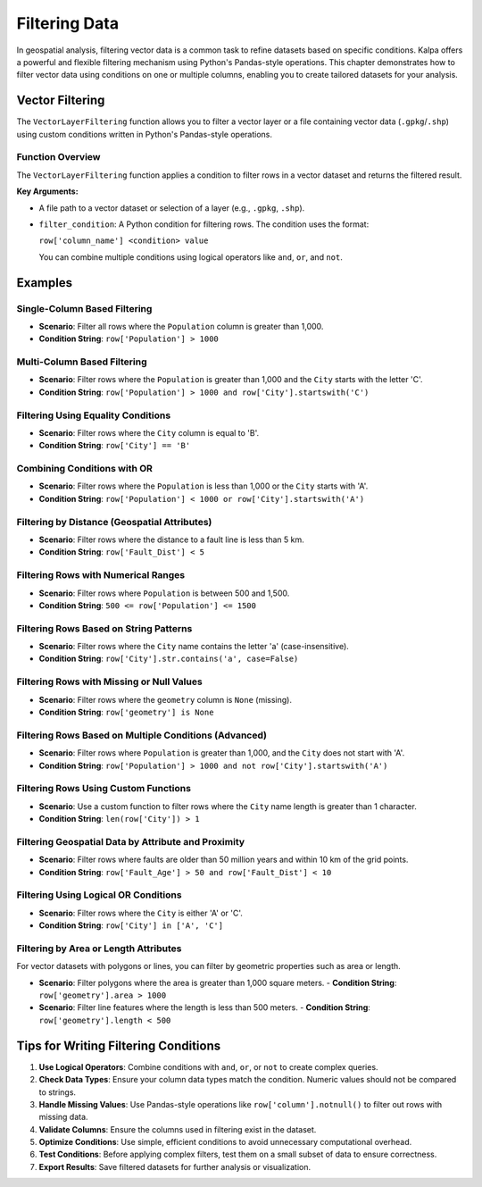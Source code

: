 .. _filtering_data:

==============
Filtering Data
==============

In geospatial analysis, filtering vector data is a common task to refine datasets based on specific conditions. Kalpa offers a powerful and flexible filtering mechanism using Python's Pandas-style operations. This chapter demonstrates how to filter vector data using conditions on one or multiple columns, enabling you to create tailored datasets for your analysis.

Vector Filtering
----------------

The ``VectorLayerFiltering`` function allows you to filter a vector layer or a file containing vector data (``.gpkg``/``.shp``) using custom conditions written in Python's Pandas-style operations.

Function Overview
~~~~~~~~~~~~~~~~~
The ``VectorLayerFiltering`` function applies a condition to filter rows in a vector dataset and returns the filtered result.

**Key Arguments:**

- A file path to a vector dataset or selection of a layer (e.g., ``.gpkg``, ``.shp``).
- ``filter_condition``: A Python condition for filtering rows. The condition uses the format:

  ``row['column_name'] <condition> value``

  You can combine multiple conditions using logical operators like ``and``, ``or``, and ``not``.

Examples
--------

**Single-Column Based Filtering**
~~~~~~~~~~~~~~~~~~~~~~~~~~~~~~~~~
- **Scenario**: Filter all rows where the ``Population`` column is greater than 1,000.
- **Condition String**: ``row['Population'] > 1000``

**Multi-Column Based Filtering**
~~~~~~~~~~~~~~~~~~~~~~~~~~~~~~~~~
- **Scenario**: Filter rows where the ``Population`` is greater than 1,000 and the ``City`` starts with the letter 'C'.
- **Condition String**: ``row['Population'] > 1000 and row['City'].startswith('C')``

**Filtering Using Equality Conditions**
~~~~~~~~~~~~~~~~~~~~~~~~~~~~~~~~~~~~~~~
- **Scenario**: Filter rows where the ``City`` column is equal to 'B'.
- **Condition String**: ``row['City'] == 'B'``

**Combining Conditions with OR**
~~~~~~~~~~~~~~~~~~~~~~~~~~~~~~~~
- **Scenario**: Filter rows where the ``Population`` is less than 1,000 or the ``City`` starts with 'A'.
- **Condition String**: ``row['Population'] < 1000 or row['City'].startswith('A')``

**Filtering by Distance (Geospatial Attributes)**
~~~~~~~~~~~~~~~~~~~~~~~~~~~~~~~~~~~~~~~~~~~~~~~~~
- **Scenario**: Filter rows where the distance to a fault line is less than 5 km.
- **Condition String**: ``row['Fault_Dist'] < 5``

**Filtering Rows with Numerical Ranges**
~~~~~~~~~~~~~~~~~~~~~~~~~~~~~~~~~~~~~~~~
- **Scenario**: Filter rows where ``Population`` is between 500 and 1,500.
- **Condition String**: ``500 <= row['Population'] <= 1500``

**Filtering Rows Based on String Patterns**
~~~~~~~~~~~~~~~~~~~~~~~~~~~~~~~~~~~~~~~~~~~
- **Scenario**: Filter rows where the ``City`` name contains the letter 'a' (case-insensitive).
- **Condition String**: ``row['City'].str.contains('a', case=False)``

**Filtering Rows with Missing or Null Values**
~~~~~~~~~~~~~~~~~~~~~~~~~~~~~~~~~~~~~~~~~~~~~~
- **Scenario**: Filter rows where the ``geometry`` column is ``None`` (missing).
- **Condition String**: ``row['geometry'] is None``

**Filtering Rows Based on Multiple Conditions (Advanced)**
~~~~~~~~~~~~~~~~~~~~~~~~~~~~~~~~~~~~~~~~~~~~~~~~~~~~~~~~~~
- **Scenario**: Filter rows where ``Population`` is greater than 1,000, and the ``City`` does not start with 'A'.
- **Condition String**: ``row['Population'] > 1000 and not row['City'].startswith('A')``

**Filtering Rows Using Custom Functions**
~~~~~~~~~~~~~~~~~~~~~~~~~~~~~~~~~~~~~~~~~
- **Scenario**: Use a custom function to filter rows where the ``City`` name length is greater than 1 character.
- **Condition String**: ``len(row['City']) > 1``

**Filtering Geospatial Data by Attribute and Proximity**
~~~~~~~~~~~~~~~~~~~~~~~~~~~~~~~~~~~~~~~~~~~~~~~~~~~~~~~~
- **Scenario**: Filter rows where faults are older than 50 million years and within 10 km of the grid points.
- **Condition String**: ``row['Fault_Age'] > 50 and row['Fault_Dist'] < 10``

**Filtering Using Logical OR Conditions**
~~~~~~~~~~~~~~~~~~~~~~~~~~~~~~~~~~~~~~~~~
- **Scenario**: Filter rows where the ``City`` is either 'A' or 'C'.
- **Condition String**: ``row['City'] in ['A', 'C']``

**Filtering by Area or Length Attributes**
~~~~~~~~~~~~~~~~~~~~~~~~~~~~~~~~~~~~~~~~~~
For vector datasets with polygons or lines, you can filter by geometric properties such as area or length.

- **Scenario**: Filter polygons where the area is greater than 1,000 square meters.
  - **Condition String**: ``row['geometry'].area > 1000``

- **Scenario**: Filter line features where the length is less than 500 meters.
  - **Condition String**: ``row['geometry'].length < 500``

Tips for Writing Filtering Conditions
-------------------------------------
1. **Use Logical Operators**: Combine conditions with ``and``, ``or``, or ``not`` to create complex queries.
2. **Check Data Types**: Ensure your column data types match the condition. Numeric values should not be compared to strings.
3. **Handle Missing Values**: Use Pandas-style operations like ``row['column'].notnull()`` to filter out rows with missing data.
4. **Validate Columns**: Ensure the columns used in filtering exist in the dataset.
5. **Optimize Conditions**: Use simple, efficient conditions to avoid unnecessary computational overhead.
6. **Test Conditions**: Before applying complex filters, test them on a small subset of data to ensure correctness.
7. **Export Results**: Save filtered datasets for further analysis or visualization.


